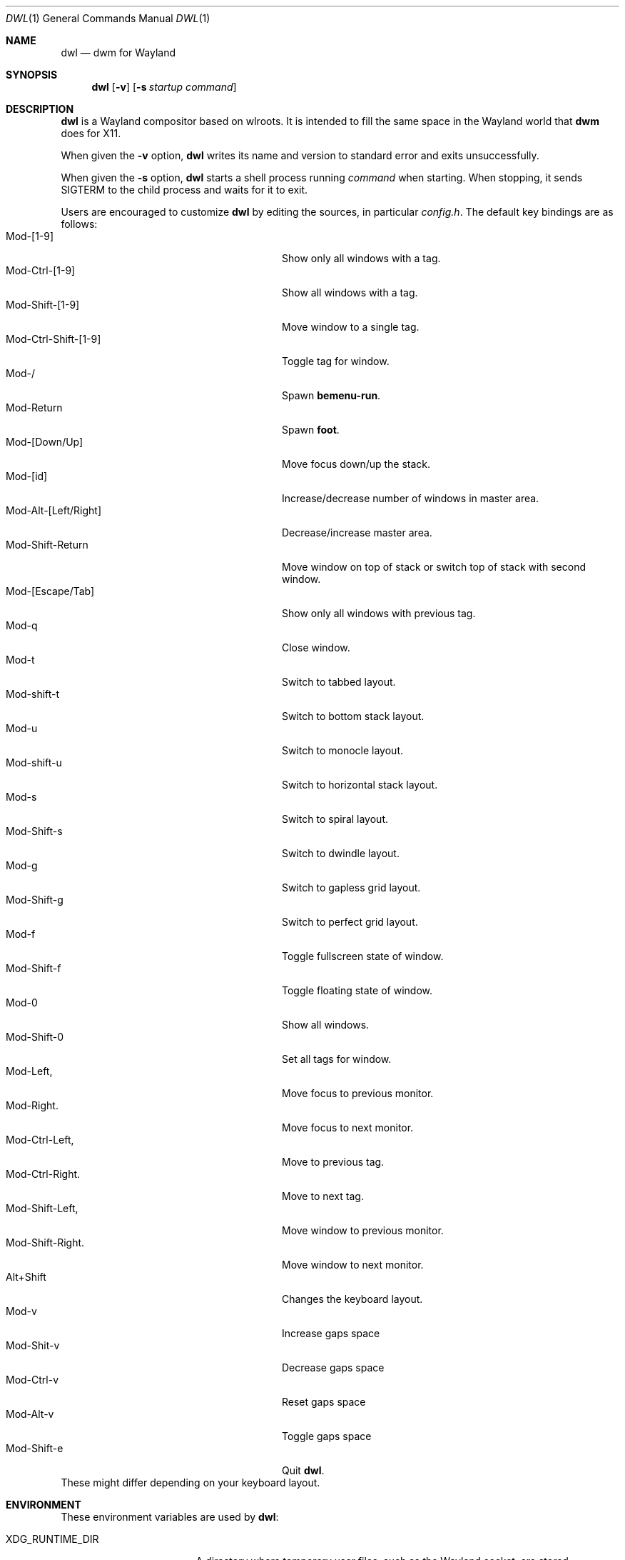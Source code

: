 .Dd January 8, 2021
.Dt DWL 1
.Os
.Sh NAME
.Nm dwl
.Nd dwm for Wayland
.Sh SYNOPSIS
.Nm
.Op Fl v
.Op Fl s Ar startup command
.Sh DESCRIPTION
.Nm
is a Wayland compositor based on wlroots.
It is intended to fill the same space in the Wayland world that
.Nm dwm
does for X11.
.Pp
When given the
.Fl v
option,
.Nm
writes its name and version to standard error and exits unsuccessfully.
.Pp
When given the
.Fl s
option,
.Nm
starts a shell process running
.Ar command
when starting.
When stopping, it sends
.Dv SIGTERM
to the child process and waits for it to exit.
.Pp
Users are encouraged to customize
.Nm
by editing the sources, in particular
.Pa config.h .
The default key bindings are as follows:
.Bl -tag -width 20n -offset indent -compact
.It Mod-[1-9]
Show only all windows with a tag.
.It Mod-Ctrl-[1-9]
Show all windows with a tag.
.It Mod-Shift-[1-9]
Move window to a single tag.
.It Mod-Ctrl-Shift-[1-9]
Toggle tag for window.
.It Mod-/
Spawn
.Nm bemenu-run .
.It Mod-Return
Spawn
.Nm foot .
.It Mod-[Down/Up]
Move focus down/up the stack.
.It Mod-[id]
Increase/decrease number of windows in master area.
.It Mod-Alt-[Left/Right]
Decrease/increase master area.
.It Mod-Shift-Return
Move window on top of stack or switch top of stack with second window.
.It Mod-[Escape/Tab]
Show only all windows with previous tag.
.It Mod-q
Close window.
.It Mod-t
Switch to tabbed layout.
.It Mod-shift-t
Switch to bottom stack layout.
.It Mod-u
Switch to monocle layout.
.It Mod-shift-u
Switch to horizontal stack layout.
.It Mod-s
Switch to spiral layout.
.It Mod-Shift-s
Switch to dwindle layout.
.It Mod-g
Switch to gapless grid layout.
.It Mod-Shift-g
Switch to perfect grid layout.
.It Mod-f
Toggle fullscreen state of window.
.It Mod-Shift-f
Toggle floating state of window.
.It Mod-0
Show all windows.
.It Mod-Shift-0
Set all tags for window.
.It Mod-Left,
Move focus to previous monitor.
.It Mod-Right.
Move focus to next monitor.
.It Mod-Ctrl-Left,
Move to previous tag.
.It Mod-Ctrl-Right.
Move to next tag.
.It Mod-Shift-Left,
Move window to previous monitor.
.It Mod-Shift-Right.
Move window to next monitor.
.It Alt+Shift
Changes the keyboard layout.
.It Mod-v
Increase gaps space
.It Mod-Shit-v
Decrease gaps space
.It Mod-Ctrl-v
Reset gaps space
.It Mod-Alt-v
Toggle gaps space
.It Mod-Shift-e
Quit
.Nm .
.El
These might differ depending on your keyboard layout.
.Sh ENVIRONMENT
These environment variables are used by
.Nm :
.Bl -tag -width XDG_RUNTIME_DIR
.It Ev XDG_RUNTIME_DIR
A directory where temporary user files, such as the Wayland socket,
are stored.
.It Ev XDG_CONFIG_DIR
A directory containung configuration of various programs and
libraries, including libxkbcommon.
.It Ev DISPLAY , WAYLAND_DISPLAY , WAYLAND_SOCKET
Tell how to connect to an underlying X11 or Wayland server.
.It Ev WLR_*
Various variables specific to wlroots.
.It Ev XKB_* , XLOCALEDIR , XCOMPOSEFILE
Various variables specific to libxkbcommon.
.It Ev XCURSOR_PATH
List of directories to search for XCursor themes in.
.It Ev HOME
A directory where there are always dear files there for you.
Waiting for you to clean them up.
.El
.Pp
These are set by
.Nm :
.Bl -tag -width WAYLAND_DISPLAY
.It Ev WAYLAND_DISPLAY
Tell how to connect to
.Nm .
.It Ev DISPLAY
If using
.Nm Xwayland ,
tell how to connect to the
.Nm Xwayland
server.
.El
.Sh EXAMPLES
Start
.Nm
with s6 in the background:
.Dl dwl -s 's6-svscan <&-'
.Sh SEE ALSO
.Xr alacritty 1 ,
.Xr bemenu 1 ,
.Xr dwm 1 ,
.Xr xkeyboard-config 7
.Sh CAVEATS
The child process's standard input is connected with a pipe to
.Nm .
If the child process neither reads from the pipe nor closes its
standard input,
.Nm
will freeze after a while due to it blocking when writing to the full
pipe buffer.
.Sh BUGS
All of them.
